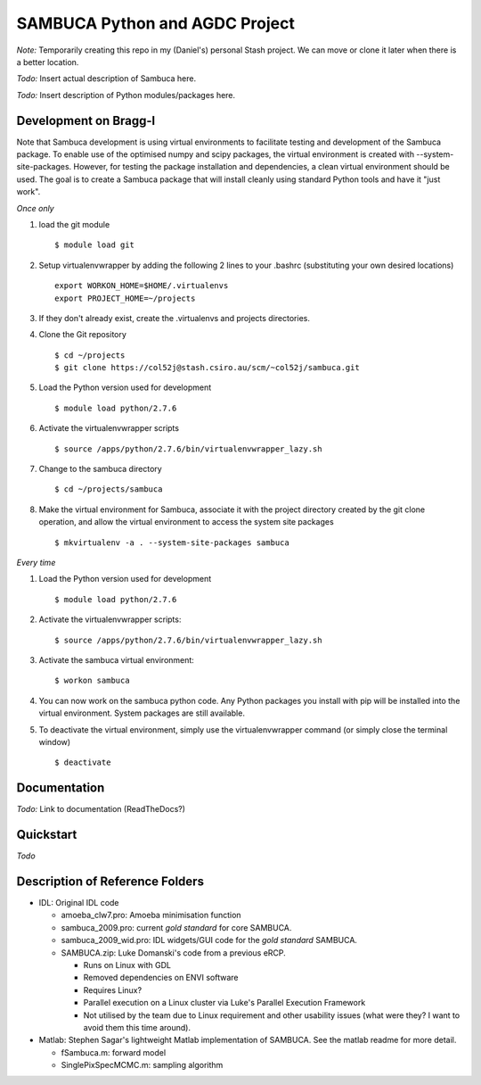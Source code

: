 SAMBUCA Python and AGDC Project
===============================

*Note:* Temporarily creating this repo in my (Daniel's) personal Stash
project. We can move or clone it later when there is a better location.

*Todo:* Insert actual description of Sambuca here.

*Todo:* Insert description of Python modules/packages here.

Development on Bragg-l
----------------------
Note that Sambuca development is using virtual environments to facilitate
testing and development of the Sambuca package. To enable use of the optimised
numpy and scipy packages, the virtual environment is created with
--system-site-packages. However, for testing the package installation and
dependencies, a clean virtual environment should be used. The goal is to create
a Sambuca package that will install cleanly using standard Python tools and
have it "just work".

*Once only*

#. load the git module
   ::

    $ module load git
#. Setup virtualenvwrapper by adding the following 2 lines to your .bashrc (substituting your own desired locations)
   ::

    export WORKON_HOME=$HOME/.virtualenvs
    export PROJECT_HOME=~/projects
#. If they don't already exist, create the .virtualenvs and projects directories.
#. Clone the Git repository
   ::

    $ cd ~/projects
    $ git clone https://col52j@stash.csiro.au/scm/~col52j/sambuca.git
#. Load the Python version used for development
   ::

    $ module load python/2.7.6
#. Activate the virtualenvwrapper scripts
   ::

    $ source /apps/python/2.7.6/bin/virtualenvwrapper_lazy.sh
#. Change to the sambuca directory
   ::

    $ cd ~/projects/sambuca
#. Make the virtual environment for Sambuca, associate it with the project directory created by the git clone operation, and allow the virtual environment to access the system site packages
   ::

    $ mkvirtualenv -a . --system-site-packages sambuca

*Every time*

#. Load the Python version used for development
   ::

    $ module load python/2.7.6
#. Activate the virtualenvwrapper scripts:
   ::

    $ source /apps/python/2.7.6/bin/virtualenvwrapper_lazy.sh
#. Activate the sambuca virtual environment:
   ::

    $ workon sambuca
#. You can now work on the sambuca python code. Any Python packages you install
   with pip will be installed into the virtual environment. System packages are
   still available.
#. To deactivate the virtual environment, simply use the virtualenvwrapper
   command (or simply close the terminal window)
   ::

    $ deactivate

Documentation
-------------
*Todo:* Link to documentation (ReadTheDocs?)

Quickstart
----------
*Todo*

Description of Reference Folders
--------------------------------

-  IDL: Original IDL code

   -  amoeba\_clw7.pro: Amoeba minimisation function
   -  sambuca\_2009.pro: current *gold standard* for core SAMBUCA.
   -  sambuca\_2009\_wid.pro: IDL widgets/GUI code for the *gold
      standard* SAMBUCA.
   -  SAMBUCA.zip: Luke Domanski's code from a previous eRCP.

      -  Runs on Linux with GDL
      -  Removed dependencies on ENVI software
      -  Requires Linux?
      -  Parallel execution on a Linux cluster via Luke's Parallel
         Execution Framework
      -  Not utilised by the team due to Linux requirement and other
         usability issues (what were they? I want to avoid them this
         time around).

-  Matlab: Stephen Sagar's lightweight Matlab implementation of SAMBUCA.
   See the matlab readme for more detail.

   -  fSambuca.m: forward model
   -  SinglePixSpecMCMC.m: sampling algorithm
